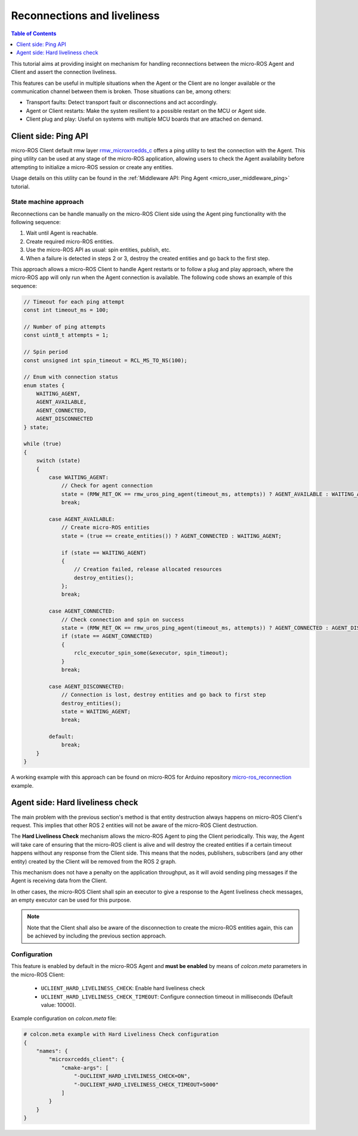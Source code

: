 .. _tutorials_micro_handle_reconnections:

Reconnections and liveliness
============================

.. contents:: Table of Contents
    :depth: 1
    :local:
    :backlinks: none

This tutorial aims at providing insight on mechanism for handling reconnections between the micro-ROS Agent and Client and assert the connection liveliness.

This features can be useful in multiple situations when the Agent or the Client are no longer available or the communication channel between them is broken. Those situations can be, among others:

- Transport faults: Detect transport fault or disconnections and act accordingly.
- Agent or Client restarts: Make the system resilient to a possible restart on the MCU or Agent side.
- Client plug and play: Useful on systems with multiple MCU boards that are attached on demand.

.. _tutorials_micro_handle_reconnections_ping:

Client side: Ping API
---------------------

micro-ROS Client default rmw layer `rmw_microxrcedds_c <https://github.com/micro-ROS/rmw_microxrcedds>`_ offers a ping utility to test the connection with the Agent. This ping utility can be used at any stage of the micro-ROS application, allowing users to check the Agent availability before attempting to initialize a micro-ROS session or create any entities.

Usage details on this utility can be found in the :ref:`Middleware API: Ping Agent <micro_user_middleware_ping>` tutorial.

State machine approach
^^^^^^^^^^^^^^^^^^^^^^

Reconnections can be handle manually on the micro-ROS Client side using the Agent ping functionality with the following sequence:

1. Wait until Agent is reachable.
2. Create required micro-ROS entities.
3. Use the micro-ROS API as usual: spin entities, publish, etc.
4. When a failure is detected in steps 2 or 3, destroy the created entities and go back to the first step.

This approach allows a micro-ROS Client to handle Agent restarts or to follow a plug and play approach, where the micro-ROS app will only run when the Agent connection is available. The following code shows an example of this sequence:

.. code-block:: c

    // Timeout for each ping attempt
    const int timeout_ms = 100;

    // Number of ping attempts
    const uint8_t attempts = 1;

    // Spin period
    const unsigned int spin_timeout = RCL_MS_TO_NS(100);

    // Enum with connection status
    enum states {
        WAITING_AGENT,
        AGENT_AVAILABLE,
        AGENT_CONNECTED,
        AGENT_DISCONNECTED
    } state;

    while (true)
    {
        switch (state)
        {
            case WAITING_AGENT:
                // Check for agent connection
                state = (RMW_RET_OK == rmw_uros_ping_agent(timeout_ms, attempts)) ? AGENT_AVAILABLE : WAITING_AGENT;
                break;

            case AGENT_AVAILABLE:
                // Create micro-ROS entities
                state = (true == create_entities()) ? AGENT_CONNECTED : WAITING_AGENT;

                if (state == WAITING_AGENT)
                {
                    // Creation failed, release allocated resources
                    destroy_entities();
                };
                break;

            case AGENT_CONNECTED:
                // Check connection and spin on success
                state = (RMW_RET_OK == rmw_uros_ping_agent(timeout_ms, attempts)) ? AGENT_CONNECTED : AGENT_DISCONNECTED;
                if (state == AGENT_CONNECTED)
                {
                    rclc_executor_spin_some(&executor, spin_timeout);
                }
                break;

            case AGENT_DISCONNECTED:
                // Connection is lost, destroy entities and go back to first step
                destroy_entities();
                state = WAITING_AGENT;
                break;

            default:
                break;
        }
    }

A working example with this approach can be found on micro-ROS for Arduino repository `micro-ros_reconnection <https://github.com/micro-ROS/micro_ros_arduino/blob/humble/examples/micro-ros_reconnection_example/micro-ros_reconnection_example.ino>`_ example.

Agent side: Hard liveliness check
---------------------------------

The main problem with the previous section's method is that entity destruction always happens on micro-ROS Client's request. This implies that other ROS 2 entities will not be aware of the micro-ROS Client destruction.

The **Hard Liveliness Check** mechanism allows the micro-ROS Agent to ping the Client periodically. This way, the Agent will take care of ensuring that the micro-ROS client is alive and will destroy the created entities if a certain timeout happens without any response from the Client side. This means that the nodes, publishers, subscribers (and any other entity) created by the Client will be removed from the ROS 2 graph.

This mechanism does not have a penalty on the application throughput, as it will avoid sending ping messages if the Agent is receiving data from the Client.

In other cases, the micro-ROS Client shall spin an executor to give a response to the Agent liveliness check messages, an empty executor can be used for this purpose.

.. note::

    Note that the Client shall also be aware of the disconnection to create the micro-ROS entities again, this can be achieved by including the previous section approach.

Configuration
^^^^^^^^^^^^^

This feature is enabled by default in the micro-ROS Agent and **must be enabled** by means of `colcon.meta` parameters in the micro-ROS Client:

    - ``UCLIENT_HARD_LIVELINESS_CHECK``: Enable hard liveliness check
    - ``UCLIENT_HARD_LIVELINESS_CHECK_TIMEOUT``: Configure connection timeout in milliseconds (Default value: 10000).

Example configuration on `colcon.meta` file:

.. code-block:: python

    # colcon.meta example with Hard Liveliness Check configuration
    {
        "names": {
            "microxrcedds_client": {
                "cmake-args": [
                    "-DUCLIENT_HARD_LIVELINESS_CHECK=ON",
                    "-DUCLIENT_HARD_LIVELINESS_CHECK_TIMEOUT=5000"
                ]
            }
        }
    }
